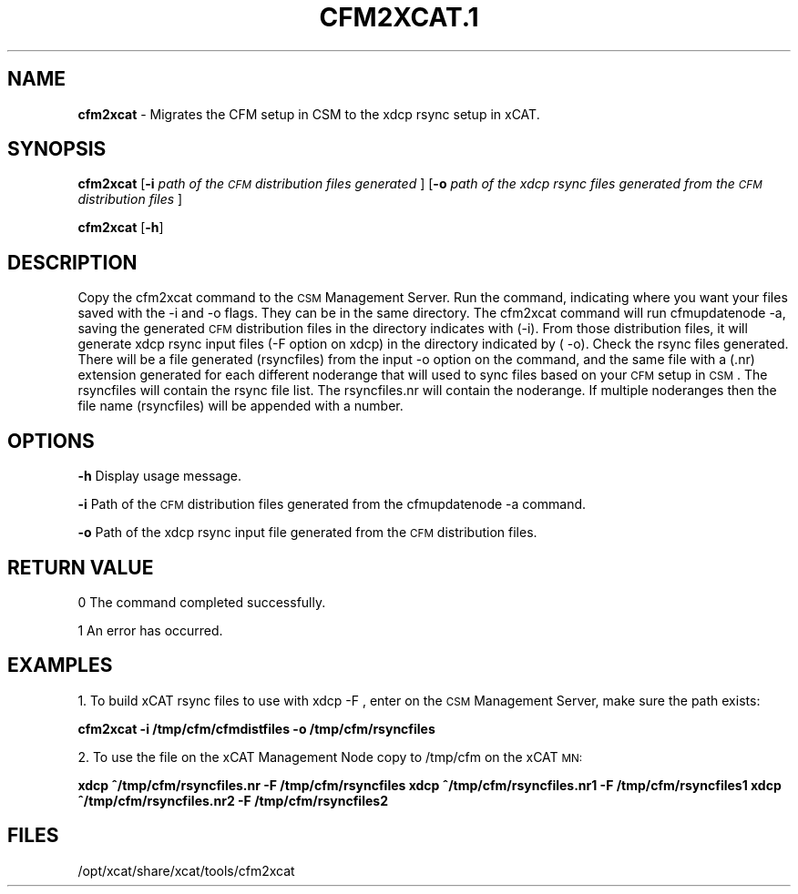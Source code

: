 .\" Automatically generated by Pod::Man v1.37, Pod::Parser v1.32
.\"
.\" Standard preamble:
.\" ========================================================================
.de Sh \" Subsection heading
.br
.if t .Sp
.ne 5
.PP
\fB\\$1\fR
.PP
..
.de Sp \" Vertical space (when we can't use .PP)
.if t .sp .5v
.if n .sp
..
.de Vb \" Begin verbatim text
.ft CW
.nf
.ne \\$1
..
.de Ve \" End verbatim text
.ft R
.fi
..
.\" Set up some character translations and predefined strings.  \*(-- will
.\" give an unbreakable dash, \*(PI will give pi, \*(L" will give a left
.\" double quote, and \*(R" will give a right double quote.  | will give a
.\" real vertical bar.  \*(C+ will give a nicer C++.  Capital omega is used to
.\" do unbreakable dashes and therefore won't be available.  \*(C` and \*(C'
.\" expand to `' in nroff, nothing in troff, for use with C<>.
.tr \(*W-|\(bv\*(Tr
.ds C+ C\v'-.1v'\h'-1p'\s-2+\h'-1p'+\s0\v'.1v'\h'-1p'
.ie n \{\
.    ds -- \(*W-
.    ds PI pi
.    if (\n(.H=4u)&(1m=24u) .ds -- \(*W\h'-12u'\(*W\h'-12u'-\" diablo 10 pitch
.    if (\n(.H=4u)&(1m=20u) .ds -- \(*W\h'-12u'\(*W\h'-8u'-\"  diablo 12 pitch
.    ds L" ""
.    ds R" ""
.    ds C` ""
.    ds C' ""
'br\}
.el\{\
.    ds -- \|\(em\|
.    ds PI \(*p
.    ds L" ``
.    ds R" ''
'br\}
.\"
.\" If the F register is turned on, we'll generate index entries on stderr for
.\" titles (.TH), headers (.SH), subsections (.Sh), items (.Ip), and index
.\" entries marked with X<> in POD.  Of course, you'll have to process the
.\" output yourself in some meaningful fashion.
.if \nF \{\
.    de IX
.    tm Index:\\$1\t\\n%\t"\\$2"
..
.    nr % 0
.    rr F
.\}
.\"
.\" For nroff, turn off justification.  Always turn off hyphenation; it makes
.\" way too many mistakes in technical documents.
.hy 0
.if n .na
.\"
.\" Accent mark definitions (@(#)ms.acc 1.5 88/02/08 SMI; from UCB 4.2).
.\" Fear.  Run.  Save yourself.  No user-serviceable parts.
.    \" fudge factors for nroff and troff
.if n \{\
.    ds #H 0
.    ds #V .8m
.    ds #F .3m
.    ds #[ \f1
.    ds #] \fP
.\}
.if t \{\
.    ds #H ((1u-(\\\\n(.fu%2u))*.13m)
.    ds #V .6m
.    ds #F 0
.    ds #[ \&
.    ds #] \&
.\}
.    \" simple accents for nroff and troff
.if n \{\
.    ds ' \&
.    ds ` \&
.    ds ^ \&
.    ds , \&
.    ds ~ ~
.    ds /
.\}
.if t \{\
.    ds ' \\k:\h'-(\\n(.wu*8/10-\*(#H)'\'\h"|\\n:u"
.    ds ` \\k:\h'-(\\n(.wu*8/10-\*(#H)'\`\h'|\\n:u'
.    ds ^ \\k:\h'-(\\n(.wu*10/11-\*(#H)'^\h'|\\n:u'
.    ds , \\k:\h'-(\\n(.wu*8/10)',\h'|\\n:u'
.    ds ~ \\k:\h'-(\\n(.wu-\*(#H-.1m)'~\h'|\\n:u'
.    ds / \\k:\h'-(\\n(.wu*8/10-\*(#H)'\z\(sl\h'|\\n:u'
.\}
.    \" troff and (daisy-wheel) nroff accents
.ds : \\k:\h'-(\\n(.wu*8/10-\*(#H+.1m+\*(#F)'\v'-\*(#V'\z.\h'.2m+\*(#F'.\h'|\\n:u'\v'\*(#V'
.ds 8 \h'\*(#H'\(*b\h'-\*(#H'
.ds o \\k:\h'-(\\n(.wu+\w'\(de'u-\*(#H)/2u'\v'-.3n'\*(#[\z\(de\v'.3n'\h'|\\n:u'\*(#]
.ds d- \h'\*(#H'\(pd\h'-\w'~'u'\v'-.25m'\f2\(hy\fP\v'.25m'\h'-\*(#H'
.ds D- D\\k:\h'-\w'D'u'\v'-.11m'\z\(hy\v'.11m'\h'|\\n:u'
.ds th \*(#[\v'.3m'\s+1I\s-1\v'-.3m'\h'-(\w'I'u*2/3)'\s-1o\s+1\*(#]
.ds Th \*(#[\s+2I\s-2\h'-\w'I'u*3/5'\v'-.3m'o\v'.3m'\*(#]
.ds ae a\h'-(\w'a'u*4/10)'e
.ds Ae A\h'-(\w'A'u*4/10)'E
.    \" corrections for vroff
.if v .ds ~ \\k:\h'-(\\n(.wu*9/10-\*(#H)'\s-2\u~\d\s+2\h'|\\n:u'
.if v .ds ^ \\k:\h'-(\\n(.wu*10/11-\*(#H)'\v'-.4m'^\v'.4m'\h'|\\n:u'
.    \" for low resolution devices (crt and lpr)
.if \n(.H>23 .if \n(.V>19 \
\{\
.    ds : e
.    ds 8 ss
.    ds o a
.    ds d- d\h'-1'\(ga
.    ds D- D\h'-1'\(hy
.    ds th \o'bp'
.    ds Th \o'LP'
.    ds ae ae
.    ds Ae AE
.\}
.rm #[ #] #H #V #F C
.\" ========================================================================
.\"
.IX Title "CFM2XCAT.1 1"
.TH CFM2XCAT.1 1 "2013-02-06" "perl v5.8.8" "User Contributed Perl Documentation"
.SH "NAME"
\&\fBcfm2xcat\fR \- Migrates the CFM setup in CSM to the xdcp rsync setup in xCAT. 
.SH "\fBSYNOPSIS\fP"
.IX Header "SYNOPSIS"
\&\fBcfm2xcat\fR [\fB\-i\fR \fIpath of the \s-1CFM\s0 distribution files generated \fR] [\fB\-o\fR \fIpath of the xdcp rsync files generated from the \s-1CFM\s0 distribution files \fR]
.PP
\&\fBcfm2xcat\fR [\fB\-h\fR] 
.SH "\fBDESCRIPTION\fP"
.IX Header "DESCRIPTION"
Copy the cfm2xcat command to the \s-1CSM\s0 Management Server.  Run the command, indicating where you want your files saved with the \-i and \-o flags. They can be in the same directory.   
The cfm2xcat command will run cfmupdatenode \-a, saving the generated \s-1CFM\s0 distribution files in the directory indicates with (\-i). From those distribution files, it will generate xdcp rsync input files (\-F option on xdcp) in the directory indicated by ( \-o).
Check the rsync files generated.  There will be a file generated (rsyncfiles)  from the input \-o option on the command, and the same file with a (.nr) extension generated for each different noderange that will used to sync files based on your \s-1CFM\s0 setup in \s-1CSM\s0. The rsyncfiles will contain the rsync file list.   The rsyncfiles.nr will contain the noderange. If multiple noderanges then the file name (rsyncfiles)  will be appended with a number. 
.SH "OPTIONS"
.IX Header "OPTIONS"
\&\fB\-h\fR          Display usage message.
.PP
\&\fB\-i\fR          Path of the \s-1CFM\s0 distribution files generated from the cfmupdatenode \-a command.
.PP
\&\fB\-o\fR          Path of the xdcp rsync input file generated from the \s-1CFM\s0 distribution files.
.SH "RETURN VALUE"
.IX Header "RETURN VALUE"
0 The command completed successfully.
.PP
1 An error has occurred.
.SH "EXAMPLES"
.IX Header "EXAMPLES"
1. To build xCAT rsync files to use with xdcp \-F , enter on the \s-1CSM\s0 Management Server, make sure the path exists:
.PP
\&\fBcfm2xcat \-i /tmp/cfm/cfmdistfiles \-o /tmp/cfm/rsyncfiles\fR
.PP
2. To use the file on the xCAT Management Node copy to /tmp/cfm on the xCAT \s-1MN:\s0
.PP
\&\fBxdcp ^/tmp/cfm/rsyncfiles.nr \-F /tmp/cfm/rsyncfiles\fR
\&\fBxdcp ^/tmp/cfm/rsyncfiles.nr1 \-F /tmp/cfm/rsyncfiles1\fR
\&\fBxdcp ^/tmp/cfm/rsyncfiles.nr2 \-F /tmp/cfm/rsyncfiles2\fR
.SH "FILES"
.IX Header "FILES"
/opt/xcat/share/xcat/tools/cfm2xcat

